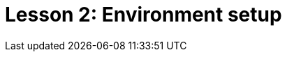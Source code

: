 = Lesson 2: Environment setup
:page-aliases: {page-component-version}@academy::2-environment-setup/2-environment-setup.adoc
